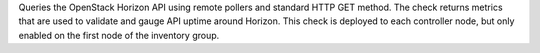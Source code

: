 Queries the OpenStack Horizon API using remote pollers and standard HTTP
GET method. The check returns metrics that are used to validate and
gauge API uptime around Horizon. This check is deployed to each
controller node, but only enabled on the first node of the inventory
group.
